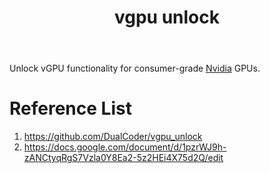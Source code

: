 :PROPERTIES:
:ID:       c3decaeb-c3dd-4a3d-ba09-1a7bcdf6733f
:END:
#+title: vgpu unlock
#+filetags:  

Unlock vGPU functionality for consumer-grade [[id:d6be6fc0-4aa7-45a7-bc65-e81f2a0723a2][Nvidia]] GPUs.

* Reference List
1. https://github.com/DualCoder/vgpu_unlock
2. https://docs.google.com/document/d/1pzrWJ9h-zANCtyqRgS7Vzla0Y8Ea2-5z2HEi4X75d2Q/edit
